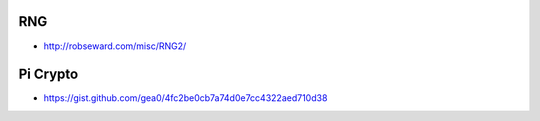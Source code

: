 RNG
---

* http://robseward.com/misc/RNG2/


Pi Crypto
---------

* https://gist.github.com/gea0/4fc2be0cb7a74d0e7cc4322aed710d38
